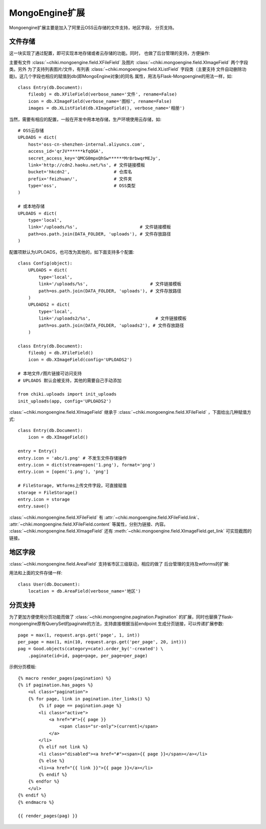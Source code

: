.. _mongoengine:

MongoEngine扩展
===============

Mongoengine扩展主要是加入了阿里云OSS云存储的文件支持，地区字段，
分页支持。

文件存储
--------

这一块实现了通过配置，即可实现本地存储或者云存储的功能。同时，
也做了后台管理的支持，方便操作:

.. image:: _static/ximagefield.png
   :align: center
   :class: screenshot
   :alt: screenshot of XImageField

主要有文件 :class:`~chiki.mongoengine.field.XFileField` 及图片
:class:`~chiki.mongoengine.field.XImageField` 两个字段类。另外
为了支持列表图片/文件，有列表 
:class:`~chiki.mongoengine.field.XListField` 字段类（主要支持
文件自动删除功能)。这几个字段也相应的赋值到db(即MongoEngine对象)的同名
属性，用法与Flask-Mongoengine的用法一样，如::

    class Entry(db.Document):
        fileobj = db.XFileField(verbose_name='文件', rename=False)
        icon = db.XImageField(verbose_name='图标', rename=False)
        images = db.XListField(db.XImageField(), verbose_name='相册')

当然，需要有相应的配置，一般在开发中用本地存储，生产环境使用云存储，如::
    
    # OSS云存储
    UPLOADS = dict(
        host='oss-cn-shenzhen-internal.aliyuncs.com',
        access_id='qrJV******kfqQGA',
        secret_access_key='QMCG0mpxQhSw******Mr8rbwqrMEJy',
        link='http://cdn2.haoku.net/%s', # 文件链接模板
        bucket='hkcdn2',                 # 仓库名
        prefix='feizhuan/',              # 文件夹
        type='oss',                      # OSS类型
    )

    # 或本地存储
    UPLOADS = dict(
        type='local', 
        link='/uploads/%s',                        # 文件链接模板
        path=os.path.join(DATA_FOLDER, 'uploads'), # 文件存放路径
    )

配置项默认为UPLOADS，也可改为其他的，如下面支持多个配置::
    
    class Config(object):
        UPLOADS = dict(
            type='local', 
            link='/uploads/%s',                        # 文件链接模板
            path=os.path.join(DATA_FOLDER, 'uploads'), # 文件存放路径
        )
        UPLOADS2 = dict(
            type='local', 
            link='/uploads2/%s',                         # 文件链接模板
            path=os.path.join(DATA_FOLDER, 'uploads2'), # 文件存放路径
        )

    class Entry(db.Document):
        fileobj = db.XFileField()
        icon = db.XImageField(config='UPLOADS2')

    # 本地文件/图片链接可访问支持
    # UPLOADS 默认会被支持，其他的需要自己手动添加

    from chiki.uploads import init_uploads
    init_uploads(app, config='UPLOADS2')

:class:`~chiki.mongoengine.field.XImageField` 继承于
:class:`~chiki.mongoengine.field.XFileField` ，下面给出几种赋值方式::

    class Entry(db.Document):
        icon = db.XImageField()
    
    entry = Entry()
    entry.icon = 'abc/1.png' # 不发生文件存储操作
    entry.icon = dict(stream=open('1.png'), format='png')
    entry.icon = [open('1.png'), 'png']

    # FileStorage, Wtforms上传文件字段，可直接赋值
    storage = FileStorage()
    entry.icon = storage
    entry.save()

:class:`~chiki.mongoengine.field.XFileField` 有
:attr:`~chiki.mongoengine.field.XFileField.link`、
:attr:`~chiki.mongoengine.field.XFileField.content` 等属性，分别为链接、内容。
:class:`~chiki.mongoengine.field.XImageField` 还有
:meth:`~chiki.mongoengine.field.XImageField.get_link` 可实现截图的链接。

地区字段
--------

:class:`~chiki.mongoengine.field.AreaField` 支持省市区三级联动，相应的做了
后台管理的支持及wtforms的扩展:

.. image:: _static/areafield.png
   :align: center
   :class: screenshot
   :alt: screenshot of AreaField

用法和上面的文件存储一样::

    class User(db.Document):
        location = db.AreaField(verbose_name='地区')

分页支持
--------

为了更加方便使用分页功能而做了 :class:`~chiki.mongoengine.pagination.Pagination`
的扩展，同时也替换了flask-mongoengine原有QuerySet的paginate的方法，支持直接根据当前endpoint
生成分页链接，可以传递扩展参数::

    page = max(1, request.args.get('page', 1, int))
    per_page = max(1, min(10, request.args.get('per_page', 20, int)))
    pag = Good.objects(category=cate).order_by('-created') \
        .paginate(id=id, page=page, per_page=per_page)

示例分页模板::

    {% macro render_pages(pagination) %}
    {% if pagination.has_pages %}
        <ul class="pagination">
        {% for page, link in pagination.iter_links() %}
            {% if page == pagination.page %}
            <li class="active">
                <a href="#">{{ page }} 
                    <span class="sr-only">(current)</span>
                </a>
            </li>
            {% elif not link %}
            <li class="disabled"><a href="#"><span>{{ page }}</span></a></li>
            {% else %}
            <li><a href="{{ link }}">{{ page }}</a></li>
            {% endif %}
        {% endfor %}
        </ul>
    {% endif %}
    {% endmacro %}

    {{ render_pages(pag) }}

